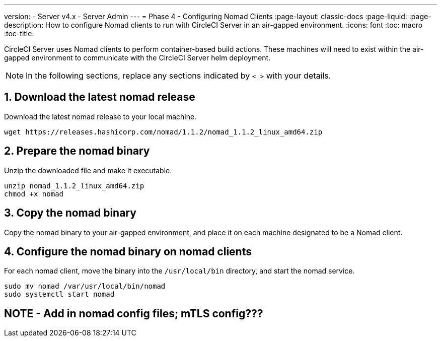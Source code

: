 ---
version:
- Server v4.x
- Server Admin
---
= Phase 4 - Configuring Nomad Clients
:page-layout: classic-docs
:page-liquid:
:page-description: How to configure Nomad clients to run with CircleCI Server in an air-gapped environment.
:icons: font
:toc: macro
:toc-title:

CircleCI Server uses Nomad clients to perform container-based build actions. These machines will need to exist within the air-gapped environment to communicate with the CircleCI Server helm deployment.

NOTE: In the following sections, replace any sections indicated by `< >` with your details.

[#download-nomad-release]
== 1. Download the latest nomad release
Download the latest nomad release to your local machine.


[source, bash]
----
wget https://releases.hashicorp.com/nomad/1.1.2/nomad_1.1.2_linux_amd64.zip
----

== 2. Prepare the nomad binary
Unzip the downloaded file and make it executable.
[source, bash]
----
unzip nomad_1.1.2_linux_amd64.zip
chmod +x nomad
----

== 3. Copy the nomad binary
Copy the nomad binary to your air-gapped environment, and place it on each machine designated to be a Nomad client.


== 4. Configure the nomad binary on nomad clients
For each nomad client, move the binary into the `/usr/local/bin` directory, and start the nomad service.

[source, bash]
----
sudo mv nomad /var/usr/local/bin/nomad
sudo systemctl start nomad
----

## NOTE - Add in nomad config files; mTLS config???
